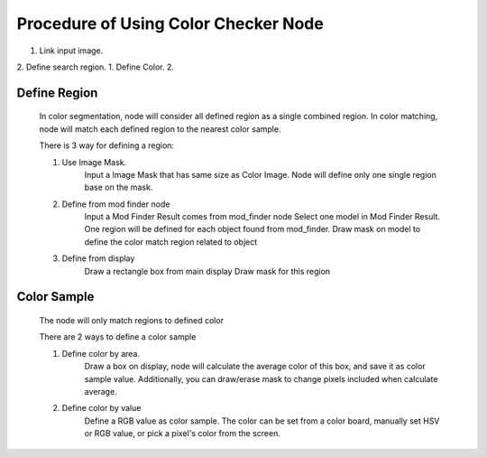Procedure of Using Color Checker Node
===========================================

1. Link input image.
2. Define search region.
1. Define Color.
2.  


Define Region 
---------
	In color segmentation, node will consider all defined region as a single combined region.
	In color matching, node will match each defined region to the nearest color sample.
	
	There is 3 way for defining a region:

	1. Use Image Mask. 
		Input a Image Mask that has same size as Color Image.
		Node will define only one single region base on the mask.
	2. Define from mod finder node
		Input a Mod Finder Result comes from mod_finder node
		Select one model in Mod Finder Result.
		One region will be defined for each object found from mod_finder.
		Draw mask on model to define the color match region related to object
	3. Define from display
		Draw a rectangle box from main display
		Draw mask for this region


Color Sample 
---------
	The node will only match regions to defined color
	
	There are 2 ways to define a color sample

	1. Define color by area.
		Draw a box on display, node will calculate the average color of this box, and save it as color sample value. Additionally, you can draw/erase mask to change pixels included when calculate average.

	2. Define color by value
		Define a RGB value as color sample. The color can be set from a color board, manually set HSV or RGB value, or pick a pixel's color from the screen.

